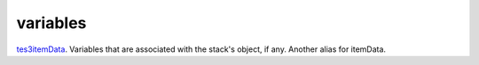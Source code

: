 variables
====================================================================================================

`tes3itemData`_. Variables that are associated with the stack's object, if any. Another alias for itemData.

.. _`tes3itemData`: ../../../lua/type/tes3itemData.html
